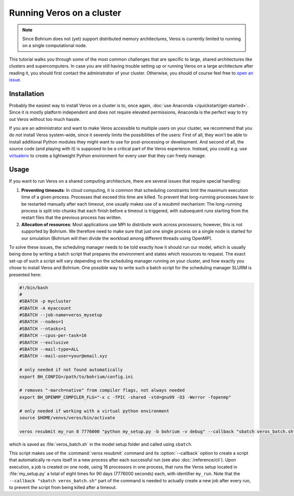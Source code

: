 Running Veros on a cluster
==========================

.. note::

   Since Bohrium does not (yet) support distributed memory architectures, Veros is currently limited to running on a single computational node.

This tutorial walks you through some of the most common challenges that are specific to large, shared architectures like clusters and supercomputers. In case you are still having trouble setting up or running Veros on a large architecture after reading it, you should first contact the administrator of your cluster. Otherwise, you should of course feel free to `open an issue <https://github.com/dionhaefner/veros/issues>`_.

Installation
++++++++++++

Probably the easiest way to install Veros on a cluster is to, once again, :doc:`use Anaconda </quickstart/get-started>`. Since it is mostly platform independent and does not require elevated permissions, Anaconda is the perfect way to try out Veros without too much hassle.

If you are an administrator and want to make Veros accessible to multiple users on your cluster, we recommend that you do *not* install Veros system-wide, since it severely limits the possibilities of the users: First of all, they won't be able to install additional Python modules they might want to use for post-processing or development. And second of all, the source code (and playing with it) is supposed to be a critical part of the Veros experience. Instead, you could e.g. use `virtualenv <https://virtualenv.pypa.io/en/stable/>`_ to create a lightweight Python environment for every user that they can freely manage.

Usage
+++++

If you want to run Veros on a shared computing architecture, there are several issues that require special handling:

1. **Preventing timeouts**: In cloud computing, it is common that scheduling constraints limit the maximum execution time of a given process. Processes that exceed this time are killed. To prevent that long-running processes have to be restarted manually after each timeout, one usually makes use of a *resubmit* mechanism: The long-running process is split into chunks that each finish before a timeout is triggered, with subsequent runs starting from the restart files that the previous process has written.

2. **Allocation of resources**: Most applications use MPI to distribute work across processors; however, this is not supported by Bohrium. We therefore need to make sure that just one single process on a single node is started for our simulation (Bohrium will then divide the workload among different threads using OpenMP).

To solve these issues, the scheduling manager needs to be told exactly how it should run our model, which is usually being done by writing a batch script that prepares the environment and states which resources to request. The exact set-up of such a script will vary depending on the scheduling manager running on your cluster, and how exactly you chose to install Veros and Bohrium. One possible way to write such a batch script for the scheduling manager SLURM is presented here:

.. code-block:: bash

  #!/bin/bash
  #
  #SBATCH -p mycluster
  #SBATCH -A myaccount
  #SBATCH --job-name=veros_mysetup
  #SBATCH --nodes=1
  #SBATCH --ntasks=1
  #SBATCH --cpus-per-task=16
  #SBATCH --exclusive
  #SBATCH --mail-type=ALL
  #SBATCH --mail-user=your@email.xyz

  # only needed if not found automatically
  export BH_CONFIG=/path/to/bohrium/config.ini

  # removes "-march=native" from compiler flags, not always needed
  export BH_OPENMP_COMPILER_FLG="-x c -fPIC -shared -std=gnu99 -O3 -Werror -fopenmp"

  # only needed if working with a virtual python environment
  source $HOME/venvs/veros/bin/activate

  veros resubmit my_run 8 7776000 "python my_setup.py -b bohrium -v debug" --callback "sbatch veros_batch.sh"

which is saved as :file:`veros_batch.sh` in the model setup folder and called using ``sbatch``.

This script makes use of the :command:`veros resubmit` command and its :option:`--callback` option to create a script that automatically re-runs itself in a new process after each successful run (see also :doc:`/reference/cli`). Upon execution, a job is created on one node, using 16 processors in one process, that runs the Veros setup located in :file:`my_setup.py` a total of eight times for 90 days (7776000 seconds) each, with identifier ``my_run``. Note that the ``--callback "sbatch veros_batch.sh"`` part of the command is needed to actually create a new job after every run, to prevent the script from being killed after a timeout.
